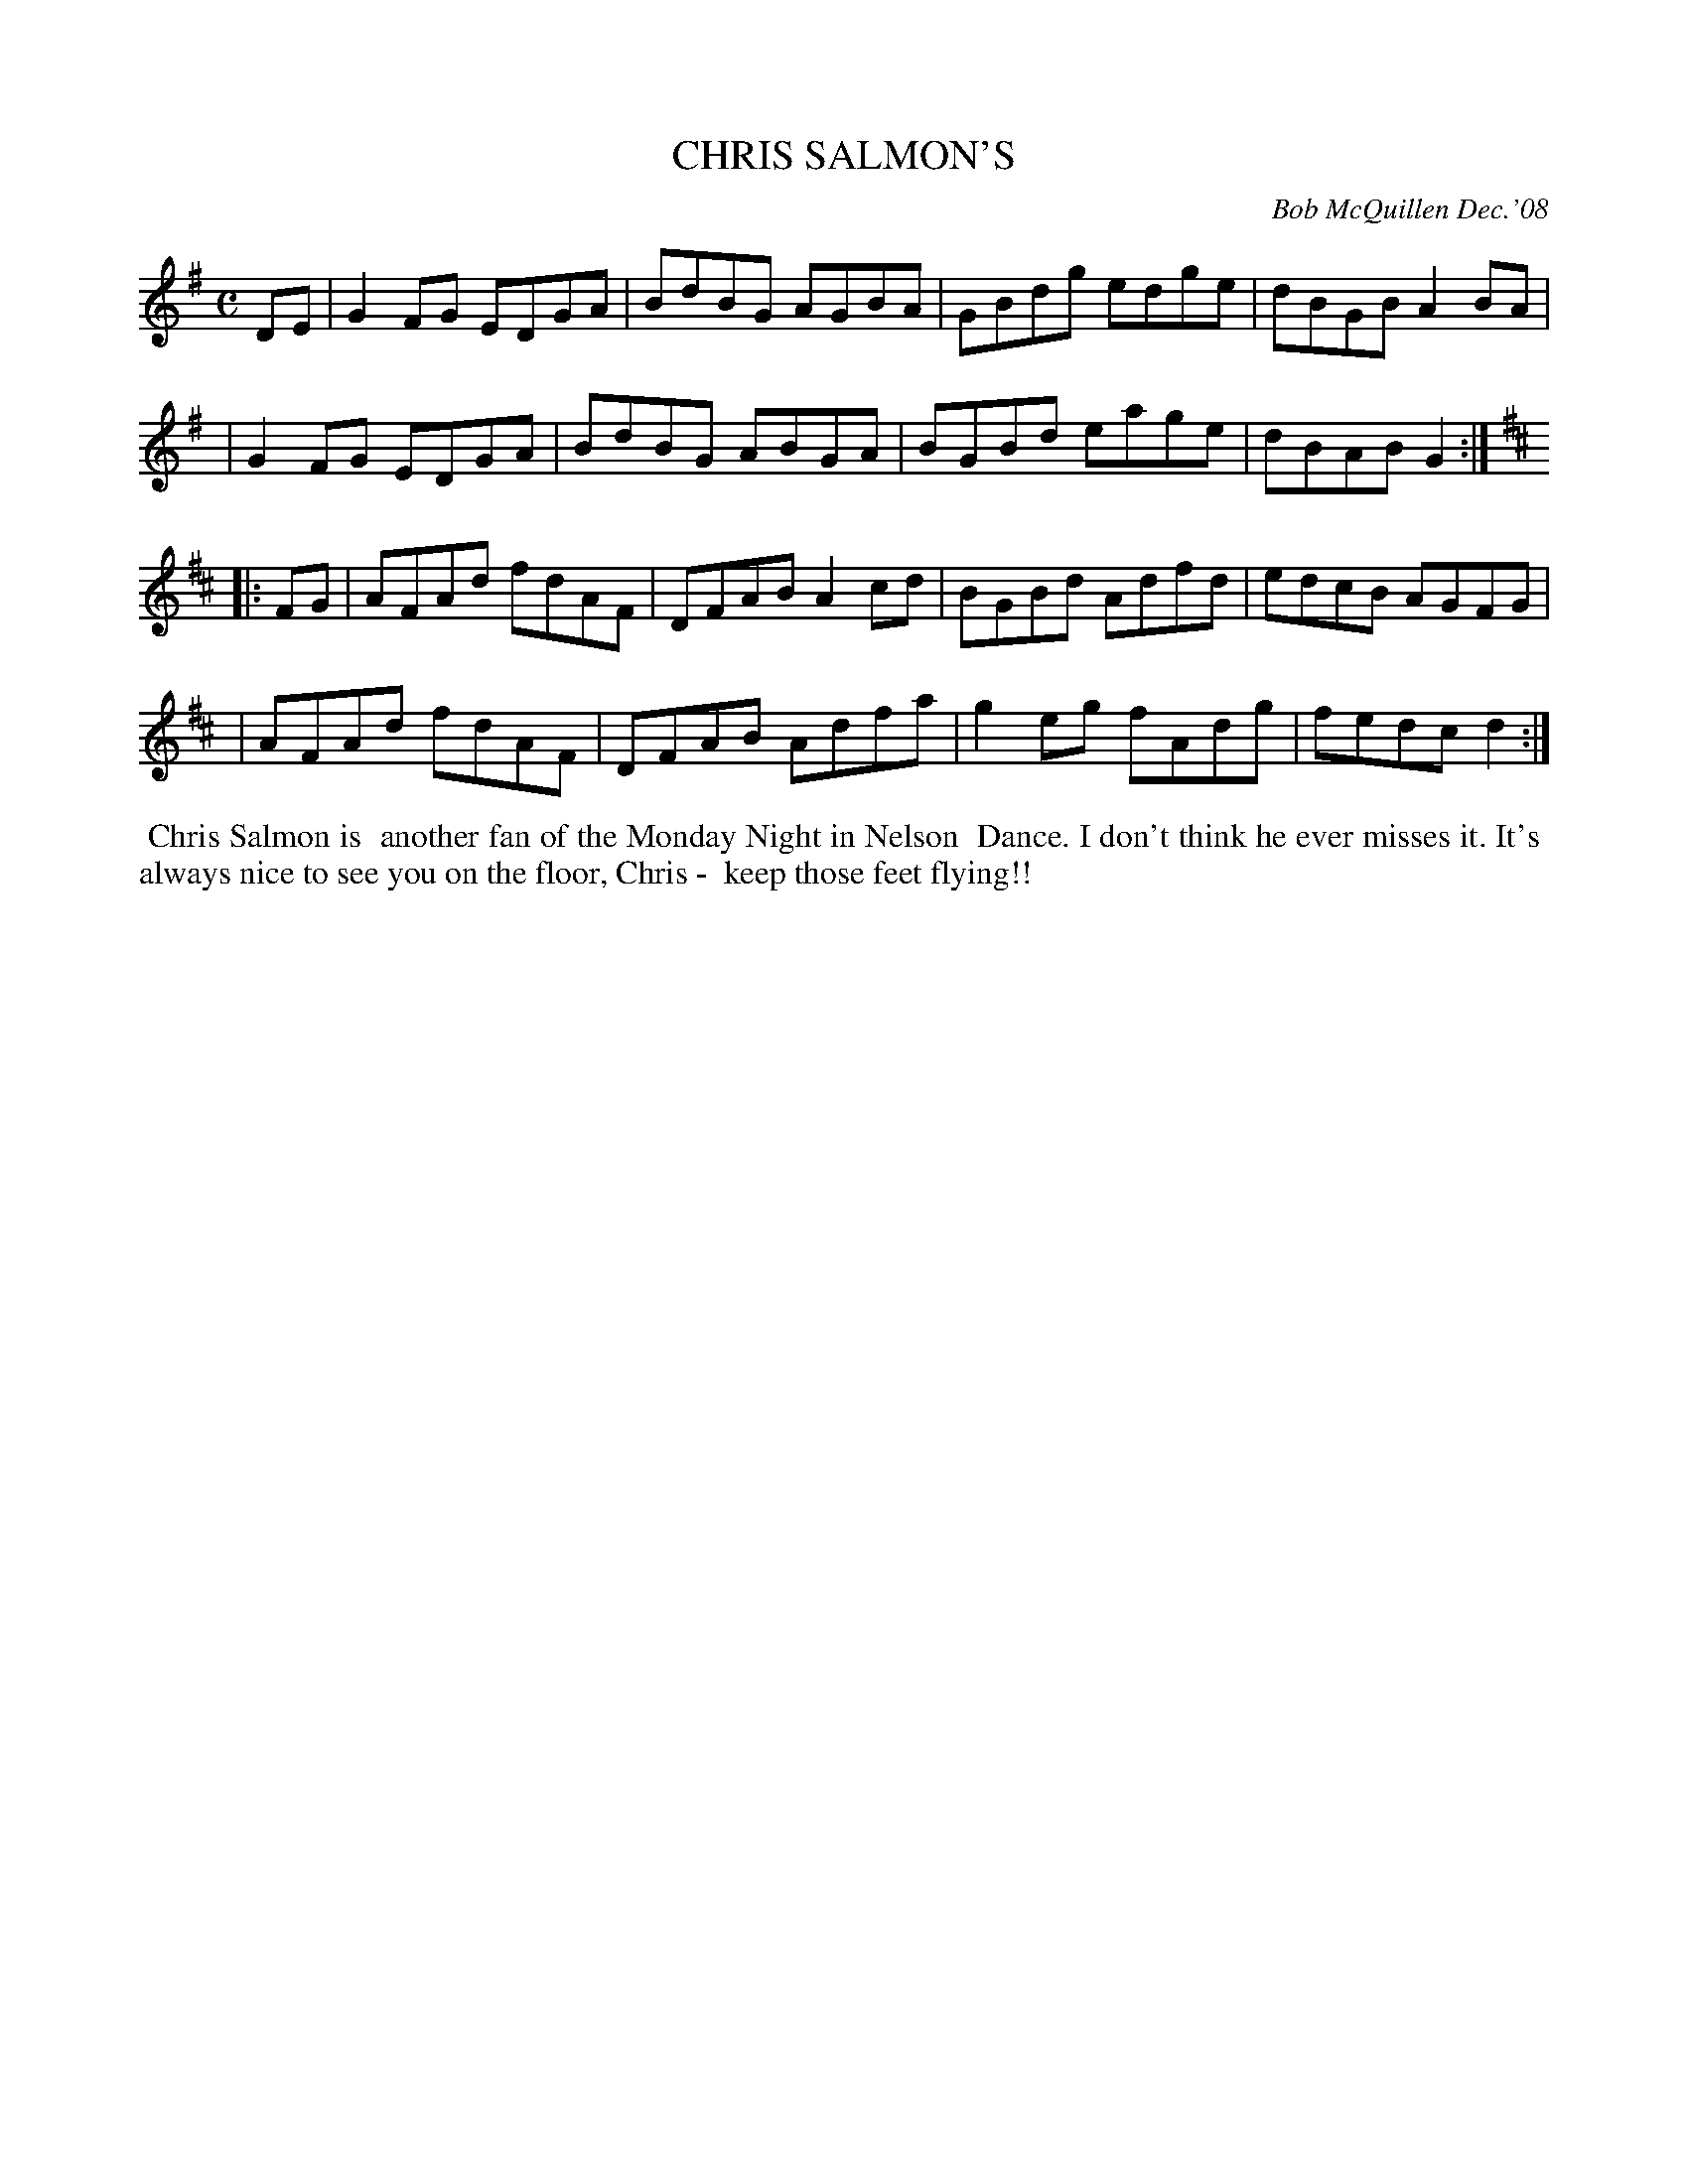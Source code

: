 X: 14015
T: CHRIS SALMON'S
C: Bob McQuillen Dec.'08
B: Bob's Note Book 14 #15
%R: reel
%D:2008
Z: 2020 John Chambers <jc:trillian.mit.edu>
M: C
L: 1/8
K: G	% and D
DE \
| G2FG EDGA | BdBG AGBA | GBdg edge | dBGB A2BA |
| G2FG EDGA | BdBG ABGA | BGBd eage | dBAB G2  :| [K:D]
|: FG \
| AFAd fdAF | DFAB A2cd | BGBd Adfd | edcB AGFG |
| AFAd fdAF | DFAB Adfa | g2eg fAdg | fedc d2  :|
%%begintext align
%% Chris Salmon is
%% another fan of the Monday Night in Nelson
%% Dance. I don't think he ever misses it. It's
%% always nice to see you on the floor, Chris -
%% keep those feet flying!!
%%endtext
